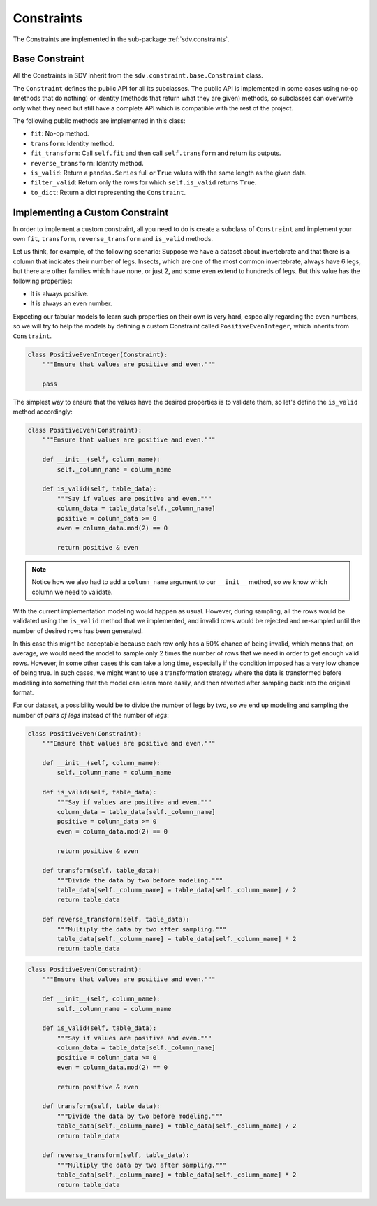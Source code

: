 .. _developer_constraints:

Constraints
===========

The Constraints are implemented in the sub-package :ref:`sdv.constraints`.

Base Constraint
---------------

All the Constraints in SDV inherit from the ``sdv.constraint.base.Constraint`` class.

The ``Constraint`` defines the public API for all its subclasses. The public API is implemented
in some cases using no-op (methods that do nothing) or identity (methods that return what they
are given) methods, so subclasses can overwrite only what they need but still have a complete
API which is compatible with the rest of the project.

The following public methods are implemented in this class:

* ``fit``: No-op method.
* ``transform``: Identity method.
* ``fit_transform``: Call ``self.fit`` and then call ``self.transform`` and return its outputs.
* ``reverse_transform``: Identity method.
* ``is_valid``: Return a ``pandas.Series`` full or ``True`` values with the same length as the
  given data.
* ``filter_valid``: Return only the rows for which ``self.is_valid`` returns ``True``.
* ``to_dict``: Return a dict representing the ``Constraint``.

Implementing a Custom Constraint
--------------------------------

In order to implement a custom constraint, all you need to do is create a subclass of
``Constraint`` and implement your own ``fit``, ``transform``, ``reverse_transform`` and
``is_valid`` methods.

Let us think, for example, of the following scenario: Suppose we have a dataset about invertebrate
and that there is a column that indicates their number of legs. Insects, which are one of the most
common invertebrate, always have 6 legs, but there are other families which have none, or just 2,
and some even extend to hundreds of legs. But this value has the following properties:

* It is always positive.
* It is always an even number.

Expecting our tabular models to learn such properties on their own is very hard, especially
regarding the even numbers, so we will try to help the models by defining a custom Constraint
called ``PositiveEvenInteger``, which inherits from ``Constraint``.

.. code-block:: python

    class PositiveEvenInteger(Constraint):
        """Ensure that values are positive and even."""

        pass

The simplest way to ensure that the values have the desired properties is to validate them,
so let's define the ``is_valid`` method accordingly:

.. code-block:: python

    class PositiveEven(Constraint):
        """Ensure that values are positive and even."""

        def __init__(self, column_name):
            self._column_name = column_name

        def is_valid(self, table_data):
            """Say if values are positive and even."""
            column_data = table_data[self._column_name]
            positive = column_data >= 0
            even = column_data.mod(2) == 0

            return positive & even

.. note:: Notice how we also had to add a ``column_name`` argument to our ``__init__`` method,
          so we know which column we need to validate.

With the current implementation modeling would happen as usual. However, during sampling,
all the rows would be validated using the ``is_valid`` method that we implemented, and invalid
rows would be rejected and re-sampled until the number of desired rows has been generated.

In this case this might be acceptable because each row only has a 50% chance of being invalid,
which means that, on average, we would need the model to sample only 2 times the number of rows
that we need in order to get enough valid rows. However, in some other cases this can take a long
time, especially if the condition imposed has a very low chance of being true. In such cases, we
might want to use a transformation strategy where the data is transformed before modeling into
something that the model can learn more easily, and then reverted after sampling back into the
original format.

For our dataset, a possibility would be to divide the number of legs by two, so we end up
modeling and sampling the number of `pairs of legs` instead of the number of `legs`:

.. code-block:: python

    class PositiveEven(Constraint):
        """Ensure that values are positive and even."""

        def __init__(self, column_name):
            self._column_name = column_name

        def is_valid(self, table_data):
            """Say if values are positive and even."""
            column_data = table_data[self._column_name]
            positive = column_data >= 0
            even = column_data.mod(2) == 0

            return positive & even

        def transform(self, table_data):
            """Divide the data by two before modeling."""
            table_data[self._column_name] = table_data[self._column_name] / 2
            return table_data

        def reverse_transform(self, table_data):
            """Multiply the data by two after sampling."""
            table_data[self._column_name] = table_data[self._column_name] * 2
            return table_data

.. code-block:: python

    class PositiveEven(Constraint):
        """Ensure that values are positive and even."""

        def __init__(self, column_name):
            self._column_name = column_name

        def is_valid(self, table_data):
            """Say if values are positive and even."""
            column_data = table_data[self._column_name]
            positive = column_data >= 0
            even = column_data.mod(2) == 0

            return positive & even

        def transform(self, table_data):
            """Divide the data by two before modeling."""
            table_data[self._column_name] = table_data[self._column_name] / 2
            return table_data

        def reverse_transform(self, table_data):
            """Multiply the data by two after sampling."""
            table_data[self._column_name] = table_data[self._column_name] * 2
            return table_data
